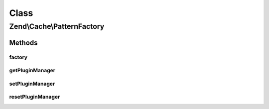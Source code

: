 .. Cache/PatternFactory.php generated using docpx on 01/30/13 03:02pm


Class
*****

Zend\\Cache\\PatternFactory
===========================

Methods
-------

factory
+++++++

.. function:: factory()


    Instantiate a cache pattern

    :param string|Pattern\PatternInterface: 
    :param array|Traversable|Pattern\PatternOptions: 

    :rtype: Pattern\PatternInterface 

    :throws: Exception\InvalidArgumentException 



getPluginManager
++++++++++++++++

.. function:: getPluginManager()


    Get the pattern plugin manager

    :rtype: PatternPluginManager 



setPluginManager
++++++++++++++++

.. function:: setPluginManager()


    Set the pattern plugin manager

    :param PatternPluginManager: 

    :rtype: void 



resetPluginManager
++++++++++++++++++

.. function:: resetPluginManager()


    Reset pattern plugin manager to default

    :rtype: void 



